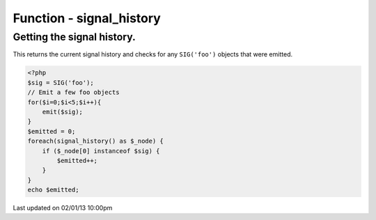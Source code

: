 .. /signal_history.php generated using docpx on 02/01/13 10:00pm


Function - signal_history
*************************


.. function:: signal_history()


    Returns the current signal history.
    
    The returned history is stored in an array using the following indexes.
    
    .. code-block:: php
    
       <?php
       $array = [
           0 => Signal Object
           1 => Time in microseconds since EPOC at emittion
       ];

    :rtype: array 


Getting the signal history.
###########################

This returns the current signal history and checks for any ``SIG('foo')`` 
objects that were emitted.

.. code-block:: php

   <?php
   $sig = SIG('foo');
   // Emit a few foo objects
   for($i=0;$i<5;$i++){
       emit($sig);
   }
   $emitted = 0;
   foreach(signal_history() as $_node) {
       if ($_node[0] instanceof $sig) {
           $emitted++;
       }
   }
   echo $emitted;




Last updated on 02/01/13 10:00pm